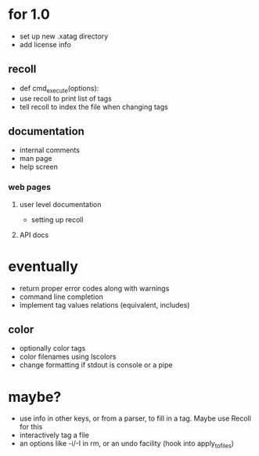 * for 1.0
- set up new .xatag directory
- add license info

** recoll
- def cmd_execute(options):
- use recoll to print list of tags
- tell recoll to index the file when changing tags

** documentation
- internal comments
- man page
- help screen
*** web pages
**** user level documentation
- setting up recoll
**** API docs

* eventually
- return proper error codes along with warnings
- command line completion
- implement tag values relations (equivalent, includes)
** color
- optionally color tags
- color filenames using lscolors
- change formatting if stdout is console or a pipe

* maybe?
- use info in other keys, or from a parser, to fill in a tag. Maybe use Recoll
   for this
- interactively tag a file
- an options like -i/-I in rm, or an undo facility (hook into apply_to_files)

